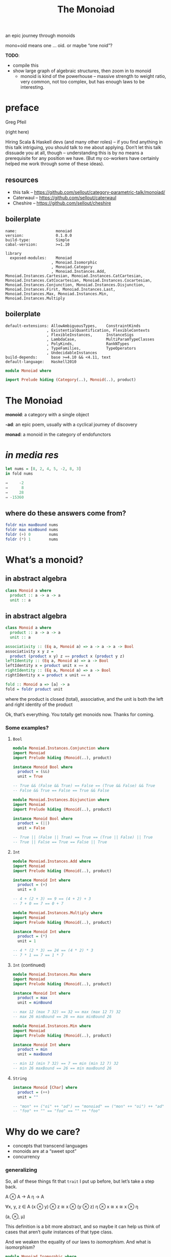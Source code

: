 #+title: The Monoiad
an epic journey through monoids
#+epresent_frame_level: 4
#+epresent_mode_line: (" @sellout — The Monoiad: an epic journey through monoids                               " (:eval (int-to-string epresent-page-number))) 
















:speakernotes:
mono+oid means one … oid. or maybe “one noid”?

*TODO*:
- compile this
- show large graph of algebraic structures, then zoom in to monoid
  - monoid is kind of the powerhouse – massive strength to weight ratio, very common, not too complex, but has enough laws to be interesting.
:END:

* preface

Greg Pfeil

[[file:~/Downloads/FormationLogo.png]]

(right here)

:speakernotes:
Hiring Scala & Haskell devs (and many other roles) – if you find anything in this talk intriguing, you should talk to me about applying. Don’t let this talk dissuade you at all, though – understanding this is by no means a prerequisite for any position we have. (But my co-workers have certainly helped me work through some of these ideas).
:END:

** resources

- this talk – https://github.com/sellout/category-parametric-talk/monoiad/
- Caterwaul – https://github.com/sellout/caterwaul
- Cheshire – https://github.com/sellout/cheshire

** boilerplate

#+begin_src haskell-cabal :tangle monoiad.cabal
name:                 monoiad
version:              0.1.0.0
build-type:           Simple
cabal-version:        >=1.10

library
  exposed-modules:    Monoiad
                    , Monoiad.Isomorphic
                    , Monoiad.Category
                    , Monoiad.Instances.Add, Monoiad.Instances.Cartesian, Monoiad.Instances.CatCartesian, Monoiad.Instances.CatCocartesian, Monoiad.Instances.Cocartesian, Monoiad.Instances.Conjunction, Monoiad.Instances.Disjunction, Monoiad.Instances.First, Monoiad.Instances.Last, Monoiad.Instances.Max, Monoiad.Instances.Min, Monoiad.Instances.Multiply
#+end_src

** boilerplate

#+begin_src haskell-cabal :tangle monoiad.cabal
  default-extensions: AllowAmbiguousTypes,    ConstraintKinds
                    , ExistentialQuantification, FlexibleContexts
                    , FlexibleInstances,      InstanceSigs
                    , LambdaCase,             MultiParamTypeClasses
                    , PolyKinds,              RankNTypes
                    , TypeFamilies,           TypeOperators
                    , UndecidableInstances
  build-depends:      base >=4.10 && <4.11, text
  default-language:   Haskell2010
#+end_src

#+begin_src haskell :tangle Monoiad.hs
module Monoiad where

import Prelude hiding (Category(..), Monoid(..), product)
#+end_src

* The Monoiad

*monoid*: a category with a single object

*-ad*: an epic poem, usually with a cyclical journey of discovery

*monad*: a monoid in the category of endofunctors

* /in media res/

#+begin_src haskell
let nums = [8, 2, 4, 5, -2, 8, 3]
in fold nums

⇒     -2
⇒      8
⇒     28
⇒ -15360
#+end_src

** where do these answers come from?

#+begin_src haskell
foldr min maxBound nums
foldr max minBound nums
foldr (+) 0        nums
foldr (*) 1        nums
#+end_src

* What’s a monoid?

** in abstract algebra

#+begin_src haskell
class Monoid a where
  product :: a -> a -> a
  unit :: a
#+end_src

** in abstract algebra

#+begin_src haskell :tangle Monoiad.hs
class Monoid a where
  product :: a -> a -> a
  unit :: a

associativity :: (Eq a, Monoid a) => a -> a -> a -> Bool
associativity x y z =
  product (product x y) z == product x (product y z)
leftIdentity :: (Eq a, Monoid a) => a -> Bool
leftIdentity x = product unit x == x
rightIdentity :: (Eq a, Monoid a) => a -> Bool
rightIdentity x = product x unit == x
#+end_src

#+begin_src haskell :tangle Monoiad.hs
fold :: Monoid a => [a] -> a
fold = foldr product unit
#+end_src

:speakernotes:
where the product is closed (total), associative, and the unit is both the left and right identity of the product

Ok, that’s everything. You totally get monoids now. Thanks for coming.
:END:

*** Some examples?

**** ~Bool~

:speakernotes:
#+begin_src haskell :tangle Monoiad/Instances/Conjunction.hs
module Monoiad.Instances.Conjunction where
import Monoiad
import Prelude hiding (Monoid(..), product)
#+end_src
:END:

#+begin_src haskell :tangle Monoiad/Instances/Conjunction.hs
instance Monoid Bool where
  product = (&&)
  unit = True

-- True && (False && True) == False == (True && False) && True
-- False && True == False == True && False
#+end_src

:speakernotes:
#+begin_src haskell :tangle Monoiad/Instances/Disjunction.hs
module Monoiad.Instances.Disjunction where
import Monoiad
import Prelude hiding (Monoid(..), product)
#+end_src
:END:

#+begin_src haskell :tangle Monoiad/Instances/Disjunction.hs
instance Monoid Bool where
  product = (||)
  unit = False

-- True || (False || True) == True == (True || False) || True
-- True || False == True == False || True
#+end_src

**** ~Int~

:speakernotes:
#+begin_src haskell :tangle Monoiad/Instances/Add.hs
module Monoiad.Instances.Add where
import Monoiad
import Prelude hiding (Monoid(..), product)
#+end_src
:END:

#+begin_src haskell :tangle Monoiad/Instances/Add.hs
instance Monoid Int where
  product = (+)
  unit = 0

-- 4 + (2 + 3) == 9 == (4 + 2) + 3
-- 7 + 0 == 7 == 0 + 7
#+end_src

:speakernotes:
#+begin_src haskell :tangle Monoiad/Instances/Multiply.hs
module Monoiad.Instances.Multiply where
import Monoiad
import Prelude hiding (Monoid(..), product)
#+end_src
:END:

#+begin_src haskell :tangle Monoiad/Instances/Multiply.hs
instance Monoid Int where
  product = (*)
  unit = 1

-- 4 * (2 * 3) == 24 == (4 * 2) * 3
-- 7 * 1 == 7 == 1 * 7
#+end_src

**** ~Int~ (continued)

:speakernotes:
#+begin_src haskell :tangle Monoiad/Instances/Max.hs
module Monoiad.Instances.Max where
import Monoiad
import Prelude hiding (Monoid(..), product)
#+end_src
:END:

#+begin_src haskell :tangle Monoiad/Instances/Max.hs
instance Monoid Int where
  product = max
  unit = minBound

-- max 12 (max 7 32) == 32 == max (max 12 7) 32
-- max 26 minBound == 26 == max minBound 26
#+end_src

:speakernotes:
#+begin_src haskell :tangle Monoiad/Instances/Min.hs
module Monoiad.Instances.Min where
import Monoiad
import Prelude hiding (Monoid(..), product)
#+end_src
:END:

#+begin_src haskell :tangle Monoiad/Instances/Min.hs
instance Monoid Int where
  product = min
  unit = maxBound

-- min 12 (min 7 32) == 7 == min (min 12 7) 32
-- min 26 maxBound == 26 == min maxBound 26
#+end_src

**** ~String~

#+begin_src haskell :tangle Monoiad.hs
instance Monoid [Char] where
  product = (++)
  unit = ""

-- "mon" ++ ("oi" ++ "ad") == "monoiad" == ("mon" ++ "oi") ++ "ad"
-- "foo" ++ "" == "foo" == "" ++ "foo"
#+end_src

* Why do we care?

- concepts that transcend languages
- monoids are at a “sweet spot”
- concurrency

*** generalizing

    :speakernotes:
So, all of these things fit that ~trait~ I put up before, but let’s take a step back.

A ⊗ A → A
η → A

∀x, y, z ∈ A
(x ⊗ y) ⊗ z ≅ x ⊗ (y ⊗ z)
η ⊗ x ≅ x ≅ x ⊗ η

(a, ⊗, μ)

This definition is a bit more abstract, and so maybe it can help us think of cases that aren’t /quite/ instances of that type class.

And we weaken the equality of our laws to /isomorphism/. And what is isomorphism?
:END:

#+begin_src haskell :tangle Monoiad/Isomorphic.hs
module Monoiad.Isomorphic where
import Data.Text
import Data.Void
import Prelude hiding (Monoid(..), product)

data Iso arr a b =
  Isomorphism { apply :: arr a b, unapply :: arr b a }

textToString :: Iso (->) Text String
textToString = Isomorphism unpack pack
#+end_src

#+begin_src haskell
"monoiad" /= ['m', 'o', 'n', 'o', 'i', 'a', 'd']
#+end_src

*** now we can do this …

#+begin_src haskell
class Monoid a where
  product :: a -> a -> a
  unit :: a

associativity :: (Eq a, Monoid a) => a -> a -> a -> Bool
associativity x y z =
  product (product x y) z == product x (product y z)
leftIdentity :: (Eq a, Monoid a) => a -> Bool
leftIdentity x = product unit x == x
leftIdentity :: (Eq a, Monoid a) => a -> Bool
leftIdentity x = product x unit == x
#+end_src

*** at the type level

#+begin_src haskell :tangle Monoiad.hs
class TMonoid (arr :: k -> k -> *) where
  type Product arr :: k -> k -> k
  type Unit arr :: k
#+end_src

*** at the type level

#+begin_src haskell :tangle Monoiad/Isomorphic.hs
class TMonoid (arr :: k -> k -> *) where
  type Product arr :: k -> k -> k
  type Unit arr :: k

  associativity :: Iso arr (Product arr (Product arr a b) c)
                           (Product arr a (Product arr b c))
  leftIdentity :: Iso arr (Product arr (Unit arr) x) x

  rightIdentity :: Iso arr (Product arr x (Unit arr)) x
#+end_src

*** at the type level

:speakernotes:
#+begin_src haskell :tangle Monoiad/Instances/Cartesian.hs
module Monoiad.Instances.Cartesian where
import Monoiad.Isomorphic
import Prelude hiding (Monoid(..), product)
#+end_src
:END:
#+begin_src haskell :tangle Monoiad/Instances/Cartesian.hs
instance TMonoid (->) where
  type Product (->) = (,)
  type Unit (->) = ()

  associativity :: Iso (->) ((a, b), c) (a, (b, c))
  associativity = Isomorphism undefined undefined
  leftIdentity :: Iso (->) ((), a) a
  leftIdentity = Isomorphism snd ((,) ())
  rightIdentity :: Iso (->) (a, ()) a
  rightIdentity = Isomorphism fst (flip (,) ())
#+end_src

*** at the type level

:speakernotes:
#+begin_src haskell :tangle Monoiad/Instances/Cocartesian.hs
module Monoiad.Instances.Cocartesian where
import Data.Void
import Monoiad.Isomorphic
import Prelude hiding (Monoid(..), product)
#+end_src
:END:
#+begin_src haskell :tangle Monoiad/Instances/Cocartesian.hs
instance TMonoid (->) where
  type Product (->) = Either
  type Unit (->) = Void

  associativity :: Iso (->) (Either (Either a b) c)
                            (Either a (Either b c))
  associativity = Isomorphism undefined undefined
  leftIdentity :: Iso (->) (Either Void a) a
  leftIdentity = Isomorphism (either absurd id) Right
  rightIdentity :: Iso (->) (Either a Void) a
  rightIdentity = Isomorphism (either id absurd) Left
#+end_src

** in category theory

   :speakernotes:
#+begin_src haskell :tangle Monoiad/Category.hs
module Monoiad.Category where
import Data.Functor.Compose
import Data.Functor.Identity
import Data.Void
import Monoiad.Isomorphic hiding (Monoid(..))
import Prelude hiding (Monad(..), Monoid(..), product)
#+end_src
   :END:
#+begin_src haskell :tangle Monoiad/Category.hs
class Category arr where
  compose :: arr b c -> arr a b -> arr a c

  identity :: arr a a
#+end_src

#+begin_src haskell :tangle Monoiad/Category.hs
instance Category (->) where
  compose :: (b -> c) -> (a -> b) -> (a -> c)
  compose f g = \x -> f (g x)
  identity :: a -> a
  identity = \x -> x
#+end_src

*** a category with one object

[[file:context.png]]
(stolen from Emily Riehl’s [[https://golem.ph.utexas.edu/category/2016/11/category_theory_in_context.html][Category Theory in Context]])

*** monoid object in a monoidal category

**** monoids all the way down

:speakernotes:
Let’s take a step back to (*, Tuple2, Unit) and our original type class definition:
:END:

#+begin_src haskell
class Monoid a where
  product :: a -> a -> a
  unit :: a
#+end_src

**** monoids all the way down

:speakernotes:
but now let’s use the “proper” definition I mentioned …
:END:

#+begin_src haskell
class Monoid a where
  product :: a -> a -> a
  unit :: () -> a
#+end_src

**** monoids all the way down

:speakernotes:
and tweak it once more …
:END:

#+begin_src haskell
class Monoid a where
  product :: (a, a) -> a
  unit :: () -> a
#+end_src

**** monoids all the way down

:speakernotes:
and tweak it once more …
:END:

#+begin_src haskell
class Monoid a where
  product :: (a, a) -> a
  unit :: () -> a
#+end_src

#+begin_src haskell
instance TMonoid (->) where
  type Product (->) = (,)
  type Unit (->) = ()
#+end_src

**** monoids all the way down

    :speakernotes:
Do you notice anything?

The argument to each function is respectively the ~Product~ and ~Unit~ of our type-level ~Cartesian~ instance.

So, we can make that explicit …
    :END:

#+begin_src haskell :tangle Monoiad/Isomorphic.hs
class TMonoid arr => Monoid arr a where
  product :: arr (Product arr a a) a
  unit :: arr (Unit arr) a
#+end_src

#+begin_src haskell :tangle Monoiad/Instances/Cartesian.hs
instance Monoid (->) Bool where
  product p = fst p && snd p
  unit _ = True
#+end_src

#+begin_src haskell :tangle Monoiad/Instances/Cocartesian.hs
instance Monoid (->) a where
  product :: Either a a -> a
  product = either id id
  unit :: Void -> a
  unit = absurd
#+end_src

:speakernotes:
So now we have some notion of “a monoid object in a type-level monoid”, yeah?
:END:

**** categories

#+begin_src haskell
class Category arr where
  compose :: arr b c -> arr a b -> arr a c

  identity :: arr a a
#+end_src

**** monoidal categories

#+begin_src haskell :tangle Monoiad/Category.hs
type MonoidalCategory arr = (TMonoid arr, Category arr)
#+end_src

**** monoid object in a monoidal category

#+begin_src haskell :tangle Monoiad/Category.hs
class MonoidalCategory arr => Monoid arr a where
  product :: arr (Product arr a a) a
  unit :: arr (Unit arr) a
#+end_src

:speakernotes:
#+begin_src haskell :tangle Monoiad/Instances/CatCartesian.hs
module Monoiad.Instances.CatCartesian where
import Monoiad.Category
import Monoiad.Instances.Cartesian
import Prelude hiding (Monoid(..), product)
#+end_src
:END:
#+begin_src haskell :tangle Monoiad/Instances/CatCartesian.hs
instance Monoid (->) Bool where
  product p = fst p && snd p
  unit _ = True
#+end_src

:speakernotes:
#+begin_src haskell :tangle Monoiad/Instances/CatCocartesian.hs
module Monoiad.Instances.CatCocartesian where
import Data.Void
import Monoiad.Category
import Monoiad.Instances.Cocartesian
import Prelude hiding (Monoid(..), product)
#+end_src
:END:
#+begin_src haskell :tangle Monoiad/Instances/CatCocartesian.hs
instance Monoid (->) a where
  product = either id id
  unit :: Void -> a
  unit = absurd
#+end_src

*** other monoidal categories

**** ~Op~

#+begin_src haskell :tangle Monoiad/Category.hs
newtype Op arr a b = Op { unOp :: arr b a }

instance Category arr => Category (Op arr) where
  compose f g = Op (compose (unOp g) (unOp f))
  identity = Op identity

instance TMonoid arr => TMonoid (Op arr) where
  type Product (Op arr) = Product arr
  type Unit (Op arr) = Unit arr

  associativity = Isomorphism (Op (unapply associativity))
                              (Op (apply associativity))
  leftIdentity = Isomorphism (Op (unapply leftIdentity))
                             (Op (apply leftIdentity))
  rightIdentity = Isomorphism (Op (unapply rightIdentity))
                              (Op (apply rightIdentity))
#+end_src

**** ~Op~

#+begin_src haskell :tangle Monoiad/Instances/CatCartesian.hs
instance Monoid (Op (->)) a where
  -- :: a -> (a, a)
  product = Op (\x -> (x, x))
  -- :: a -> ()
  unit = Op (const ())
#+end_src

:speakernotes:
This is mostly useful in a language with linear types. So, a comonoid (or in general, any co-thing) is a monoid in the opposite (or dual) category.
:END:

**** type constructors

:speakernotes:
Unfortunately, Scala doesn’t make it easy to abstract over all of these things, but we can use some consistent naming to approximate it.

- ([*] → *, cats.data.Compose, cats.Identity)

Compose[F[_], G[_], A] ≅ F[G[A]]
Identity[A] ≅ A

Compose[Compose[List, Set, ?], Maybe, ?] ≅ Compose[List, Compose[Set, Maybe, ?], ?] // ≅ List[Set[Maybe[A]]]
Compose[Identity, List, ?] ≅ List ≅ Compose[List, Identity, ?]

This has been happening behind the scenes mostly so far, but we’ll discuss it now as we start to use it in earnest.
:END:

#+begin_src haskell
{-# language PolyKinds #-}
#+end_src

:speakernotes:
We will stare at this slide for a while … maybe bounce between it and ~TMonoid~ a few times to understand the parallel.
:END:

#+begin_src haskell :tangle Monoiad/Category.hs
data (f :: * -> *) ~> (g :: * -> *) =
  NT { unNT :: forall a. f a -> g a }

instance TMonoid (~>) where
  type Product (~>) = Compose
  type Unit (~>) = Identity

  -- Compose (Compose f g) h ≅ Compose f (Compose g h)
  associativity = Isomorphism undefined undefined
  -- Compose Identity F ≅ F ≅ Compose F Identity
  leftIdentity = Isomorphism (NT (runIdentity . getCompose))
                             (NT (Compose . Identity))
  rightIdentity = Isomorphism undefined undefined
#+end_src

*** ~Monad~

“a monad is a monoid in the category of endofunctors”

#+begin_src haskell :tangle Monoiad/Category.hs
type Monad m = (Functor m, Monoid (~>) m)
-- product :: forall a. Compose m m a -> m a -- join
-- unit :: forall a. Identity a -> m a       -- return

mjoin :: Monad m => m (m a) -> m a
mjoin = unNT product . Compose
return :: Monad m => a -> m a
return = unNT unit . Identity
(>>=) :: Monad m => m a -> (a -> m b) -> m b
ma >>= f = mjoin (fmap f ma)
#+end_src

:speakernotes:
And here, we’ll have to specialize ~MonoidF~ to ~Monad~, and then show how ~flatMap~ can be implemented … and explain why we get ~map~ “for free”.
:END:

* Too Many Monoids!

:speakernotes:
They’re easy to create out of thin air.
:END:

:speakernotes:
#+begin_src haskell :tangle Monoiad/Instances/First.hs
module Monoiad.Instances.First where
import Monoiad.Category
import Monoiad.Instances.Cartesian
import Prelude hiding (Monoid(..), product)
#+end_src
:END:

#+begin_src haskell :tangle Monoiad/Instances/First.hs
instance Eq a => Monoid (->) a where
  product (x, y) = if x == unit () then y else x
  unit = undefined -- any value of type `a`
#+end_src

:speakernotes:
#+begin_src haskell :tangle Monoiad/Instances/Last.hs
module Monoiad.Instances.Last where
import Monoiad.Category
import Monoiad.Instances.Cartesian
import Prelude hiding (Monoid(..), product)
#+end_src
:END:
#+begin_src haskell :tangle Monoiad/Instances/Last.hs
instance Eq a => Monoid (->) a where
  product (x, y) = if y == unit () then x else y
  unit = undefined -- any value of type `a`
#+end_src

:speakernotes:
Basically, anything you might pass to ~foldRight~.
:END:

** “strengthening” monoids

   :speakernotes:
#+begin_src dot :file monoids.png
digraph "" {
  rankdir=BT
  bgcolor=transparent

  Monoid [style=bold]

  Semigroup -> magma
  quasigroup -> magma [color=orange]
  loop -> quasigroup [color=red]
  CommutativeSemigroup -> Semigroup [color=blue]
  Monoid -> Semigroup [color=red]
  Band -> Semigroup [color=purple]
  CommutativeMonoid -> CommutativeSemigroup [color=red]
  CommutativeMonoid -> Monoid [color=blue]
  Semilattice -> CommutativeSemigroup [color=purple]
  Semilattice -> Band [color=blue]
  Group -> Monoid [color=orange]
  Group -> loop
  CommutativeGroup -> Group [color=blue]
  CommutativeGroup -> CommutativeMonoid [color=orange]
  BoundedSemilattice -> Semilattice [color=red]
  BoundedSemilattice -> CommutativeMonoid [color=purple]
}
#+end_src
   :END:

#+RESULTS:
[[file:monoids.png]]

- associativity – black
- identity – red
- commutativity – ~+~, ~*~, ~max~ (but not String concatenation) – blue
- idempotency – ~max~, ~mix~ (but not ~+~, ~*~) – purple
- invertible – ~+~ for ℤ (but not for ℕ) – orange

** renaming monoids

- Monad (kind polymorphism)
- Alternative (quantified constraints)
- Comonoid


** relating monoids

   :speakernotes:
As we’ve already seen, you often have multiple instances for a single type. This is a pretty contentious aspect of type classes. There are a number of approaches for dealing with this, and I’m not here to advocate for any of them in particular. But I /am/ here to show that they’re not just “different” instances, but rather a set of instances that have particular relationshps to each other.
   :END:

** ~Rig~

   :speakernotes:
A ring without “negation” (i.e., no subtraction)
   :END:

#+begin_src haskell :tangle Monoiad/Isomorphic.hs
newtype Additive arr a b = Add { sum :: arr a b }
newtype Multiplicative arr a b = Multiply { prod :: arr a b }

class (TMonoid (Additive arr), TMonoid (Multiplicative arr)) => TRig arr where
  type Add arr a b
  type Add arr a b = Product (Additive arr) a b
  type Zero arr
  type Zero arr = Unit (Additive arr)
  type Multiply arr a b
  type Multiply arr a b = Product (Multiplicative arr) a b
  type One arr
  type One arr = Unit (Multiplicative arr)
#+end_src

** ~Rig~

#+begin_src haskell :tangle Monoiad/Isomorphic.hs
  distribute
    :: Iso arr (Multiply arr a (Add arr b c))
               (Add arr (Multiply arr a b) (Multiply arr a c))
  leftAnnihilate :: Iso arr (Multiply arr (Zero arr) a) (Zero arr)
  rightAnnihilate :: Iso arr (Multiply arr a (Zero arr)) (Zero arr)
#+end_src

#+begin_src haskell :tangle Monoiad/Category.hs
type RigCategory arr = (TRig arr, Category arr)
#+end_src

*** *Set*

#+begin_src haskell :tangle Monoiad/Category.hs
instance TMonoid (Additive (->)) where
  type Product (Additive (->)) = Either
  type Unit (Additive (->)) = Void
  associativity = Isomorphism undefined undefined
  leftIdentity = Isomorphism (Add (either absurd id)) (Add Right)
  rightIdentity = Isomorphism (Add (either id absurd)) (Add Left)

instance TMonoid (Multiplicative (->)) where
  type Product (Multiplicative (->)) = (,)
  type Unit (Multiplicative (->)) = ()
  associativity = Isomorphism undefined undefined
  leftIdentity = Isomorphism (Multiply snd) (Multiply ((,) ()))
  rightIdentity =
    Isomorphism (Multiply fst) (Multiply (flip (,) ()))
#+end_src

*** *Set*

#+begin_src haskell :tangle Monoiad/Category.hs
instance TRig (->) where
  distribute :: Iso (->) (a, Either b c) (Either (a, b) (a, c))
  distribute = Isomorphism
    (\case
        (a, Left b) -> Left (a, b)
        (a, Right c) -> Right (a, c))
    (\case
        Left (a, b) -> (a, Left b)
        Right (a, c) -> (a, Right c))
  leftAnnihilate :: Iso (->) (Void, a) Void
  leftAnnihilate = Isomorphism fst absurd
  rightAnnihilate :: Iso (->) (a, Void) Void
  rightAnnihilate = Isomorphism snd absurd
#+end_src

** ~BoundedLattice~

   :speakernotes:
A pair of bounded semilattices, where each distributes over the other, and each identity annihilates the other. You can actually extract two rigs out of this – one each with the meet and join being either position.
   :END:

#+begin_src haskell :tangle Monoiad/Category.hs
newtype Meet a = Meet { meet' :: a }
newtype Join a = Join { join' :: a }

class ( MonoidalCategory arr
      , Monoid arr (Meet l), Monoid arr (Join l)
      ) => BoundedLattice arr l where
  meet :: arr (Product k l l) l
  minimum :: arr (Unit k) l
  join :: arr (Product k l l) l
  maximum :: arr (Unit k) l
#+end_src

** duoids

#+begin_src haskell :tangle Monoiad/Category.hs
newtype Diamond arr a b = Diamond { diamond :: arr a b }
newtype Star arr a b = Star { star :: arr a b }

class (TMonoid (Diamond arr), TMonoid (Star arr)) => TDuoid arr where
  type ProductD arr :: k -> k -> k
  type ProductD arr = Product (Diamond arr)
  type UnitD arr :: k
  type UnitD arr = Unit (Diamond arr)
  type ProductS arr :: k -> k -> k
  type ProductS arr = Product (Star arr)
  type UnitS arr :: k
  type UnitS arr = Unit (Star arr)
#+end_src

** duoids

#+begin_src haskell :tangle Monoiad/Category.hs
  swap :: arr (ProductD arr (ProductS arr a b) (ProductS arr c d))
              (ProductS arr (ProductD arr a c) (ProductD arr b d))
  split :: arr (UnitD arr) (ProductS arr (UnitD arr) (UnitD arr))
  merge :: arr (ProductD arr (UnitS arr) (UnitS arr)) (UnitS arr)
  switch :: arr (UnitD arr) (UnitS arr)
#+end_src

*** *Endofunctors*

#+begin_src haskell :tangle Monoiad/Category.hs
data Day f g c = forall a b. Day (a -> b -> c)   (f a)  (g b)
--    liftA2 :: Applicative f => (a -> b -> c) -> f a -> f b -> f c

instance TMonoid (Diamond (~>)) where
  type Product (Diamond (~>)) = Day
  type Unit (Diamond (~>)) = (->) ()
  associativity = Isomorphism undefined undefined
  leftIdentity = Isomorphism undefined undefined
  rightIdentity = Isomorphism undefined undefined

instance TMonoid (Star (~>)) where
  type Product (Star (~>)) = Compose
  type Unit (Star (~>)) = Identity
  associativity = undefined undefined
  leftIdentity = Isomorphism undefined undefined
  rightIdentity = Isomorphism undefined undefined
#+end_src

*** *Endofunctors*

#+begin_src haskell :tangle Monoiad/Category.hs
instance TDuoid (~>) where
  swap :: Day (Compose f g) (Compose h i)
       ~> Compose (Day f h) (Day g i)
  swap = undefined
  split :: (->) () ~> Compose ((->) ()) ((->) ())
  split = undefined
  merge :: Day Identity Identity ~> Identity
  merge = undefined
  switch :: (->) () ~> Identity
  switch = NT (\f -> Identity (f ()))
#+end_src

*** other duoids

- parallel & sequential applicative instances
- ~overlay~ & ~connect~ algebraic graph operations

** etc.
- bimonoids
- meadow
- tropical semiring
- boolean algebra(?)

* and back home again

#+begin_src haskell
class Category arr where
  compose :: arr b c -> arr a b -> arr a c
  identity :: arr a a
#+end_src

* and back home again

#+begin_src haskell
class Category arr where
  compose :: arr b c -> arr a b -> arr a c
  identity :: arr a a
#+end_src

#+begin_src haskell
class Monoid a where
  product :: a -> a -> a
  unit :: a
#+end_src

* and back home again

#+begin_src haskell
class Category arr where
  compose :: forall a b. (forall z. (arr z b, arr a z)) -> arr a b
  identity :: arr a a
#+end_src

#+begin_src haskell
class Monoid a where
  product :: (a, a) -> a
  unit :: a
#+end_src

* Summary

- a monoid is some closed associative operation with an identity
- monoids show up everywhere (and way too often)
- we can best understand “important” monoids in terms of
  - what additional properties they have
  - how they relate to other monoids
- monoids are often hidden behind other interpretations

* Thanks!

- Nathan Faubion for the typo that led to the name/structure of this talk.
- Andrey Mokhov – https://blogs.ncl.ac.uk/andreymokhov/united-monoids/
- many others for feedback on this talk, as well as helping me learn all this in the first place

** References

- this talk – https://github.com/sellout/category-parametric-talk/monoiad/
- Caterwaul – https://github.com/sellout/caterwaul
- Cheshire – https://github.com/sellout/cheshire
- Seven Sketches in Compositionality
- Category Theory in Context – https://golem.ph.utexas.edu/category/2016/11/category_theory_in_context.html
- nLab – https://ncatlab.org/nlab
